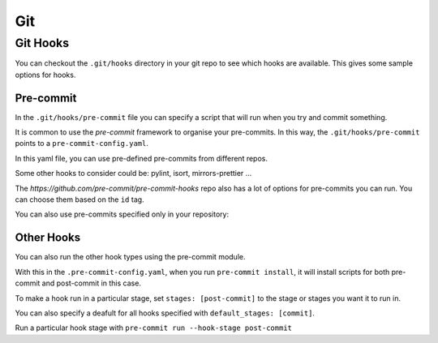 .. role:: bash(code)
   :language: bash

Git
===

Git Hooks
---------

You can checkout the ``.git/hooks`` directory in your git repo to see which hooks are
available. This gives some sample options for hooks.

Pre-commit
^^^^^^^^^^

In the ``.git/hooks/pre-commit`` file you can specify a script that will run when you try
and commit something.

It is common to use the *pre-commit* framework to organise your pre-commits.
In this way, the ``.git/hooks/pre-commit`` points to a ``pre-commit-config.yaml``.

In this yaml file, you can use pre-defined pre-commits from different repos.

.. code-block:: yaml
    :caption: Example of pre-commit in other repos

      - repo: https://github.com/psf/black
        rev: 23.3.0
        hooks:
        - id: black

Some other hooks to consider could be: pylint, isort, mirrors-prettier ...
 
The *https://github.com/pre-commit/pre-commit-hooks* repo also has a lot of
options for pre-commits you can run. You can choose them based on the ``id`` tag.

You can also use pre-commits specified only in your repository:

.. code-block:: yaml
    :caption: Example using local repo hook

    - repo: local
        hooks:
        - id: pytest-check
            name: pytest-check
            # you can specify your own script here
            # if the script returns 0, then the hook passes
            entry: ./run_tests_hook.sh
            language: system

Other Hooks
^^^^^^^^^^^

You can also run the other hook types using the pre-commit module.

.. code-block:: yaml
  :caption: Install hook configs

  default_install_hook_types: [pre-commit, post-commit]

With this in the ``.pre-commit-config.yaml``, when you run ``pre-commit install``,
it will install scripts for both pre-commit and post-commit in this case.

To make a hook run in a particular stage, set ``stages: [post-commit]``
to the stage or stages you want it to run in.

You can also specify a deafult for all hooks specified with ``default_stages: [commit]``.

Run a particular hook stage with ``pre-commit run --hook-stage post-commit``